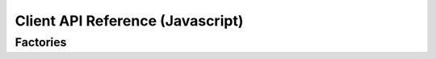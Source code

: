 Client API Reference (Javascript)
=================================

Factories
---------

.. js:autofunction:: createPageWidget
.. js:autofunction:: createTableWidget
.. js:autofunction:: createDialogWidget

.. js:autofunction:: createSession
.. js:autofunction:: createTxnClient
.. js:autofunction:: createQueryClient

